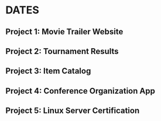 * DATES
** Project 1: Movie Trailer Website
   DEADLINE: <2016-01-04 Mon>

** Project 2: Tournament Results
   DEADLINE: <2016-02-29 Mon>
** Project 3: Item Catalog
   DEADLINE: <2016-05-29 Sun>

** Project 4: Conference Organization App
   DEADLINE: <2016-06-13 Mon>

** Project 5: Linux Server Certification 
   DEADLINE: <2016-07-08 Fri>


